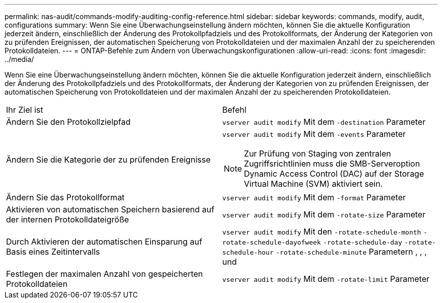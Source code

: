 ---
permalink: nas-audit/commands-modify-auditing-config-reference.html 
sidebar: sidebar 
keywords: commands, modify, audit, configurations 
summary: Wenn Sie eine Überwachungseinstellung ändern möchten, können Sie die aktuelle Konfiguration jederzeit ändern, einschließlich der Änderung des Protokollpfadziels und des Protokollformats, der Änderung der Kategorien von zu prüfenden Ereignissen, der automatischen Speicherung von Protokolldateien und der maximalen Anzahl der zu speicherenden Protokolldateien. 
---
= ONTAP-Befehle zum Ändern von Überwachungskonfigurationen
:allow-uri-read: 
:icons: font
:imagesdir: ../media/


[role="lead"]
Wenn Sie eine Überwachungseinstellung ändern möchten, können Sie die aktuelle Konfiguration jederzeit ändern, einschließlich der Änderung des Protokollpfadziels und des Protokollformats, der Änderung der Kategorien von zu prüfenden Ereignissen, der automatischen Speicherung von Protokolldateien und der maximalen Anzahl der zu speicherenden Protokolldateien.

[cols=""30"]
|===


| Ihr Ziel ist | Befehl 


 a| 
Ändern Sie den Protokollzielpfad
 a| 
`vserver audit modify` Mit dem `-destination` Parameter



 a| 
Ändern Sie die Kategorie der zu prüfenden Ereignisse
 a| 
`vserver audit modify` Mit dem `-events` Parameter


NOTE: Zur Prüfung von Staging von zentralen Zugriffsrichtlinien muss die SMB-Serveroption Dynamic Access Control (DAC) auf der Storage Virtual Machine (SVM) aktiviert sein.



 a| 
Ändern Sie das Protokollformat
 a| 
`vserver audit modify` Mit dem `-format` Parameter



 a| 
Aktivieren von automatischen Speichern basierend auf der internen Protokolldateigröße
 a| 
`vserver audit modify` Mit dem `-rotate-size` Parameter



 a| 
Durch Aktivieren der automatischen Einsparung auf Basis eines Zeitintervalls
 a| 
`vserver audit modify` Mit den `-rotate-schedule-month` `-rotate-schedule-dayofweek` `-rotate-schedule-day` `-rotate-schedule-hour` `-rotate-schedule-minute` Parametern , , , und



 a| 
Festlegen der maximalen Anzahl von gespeicherten Protokolldateien
 a| 
`vserver audit modify` Mit dem `-rotate-limit` Parameter

|===